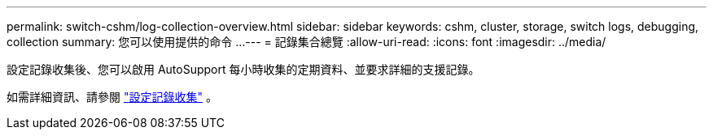 ---
permalink: switch-cshm/log-collection-overview.html 
sidebar: sidebar 
keywords: cshm, cluster, storage, switch logs, debugging, collection 
summary: 您可以使用提供的命令 ... 
---
= 記錄集合總覽
:allow-uri-read: 
:icons: font
:imagesdir: ../media/


[role="lead"]
設定記錄收集後、您可以啟用 AutoSupport 每小時收集的定期資料、並要求詳細的支援記錄。

如需詳細資訊、請參閱 link:config-log-collection.html["設定記錄收集"] 。
